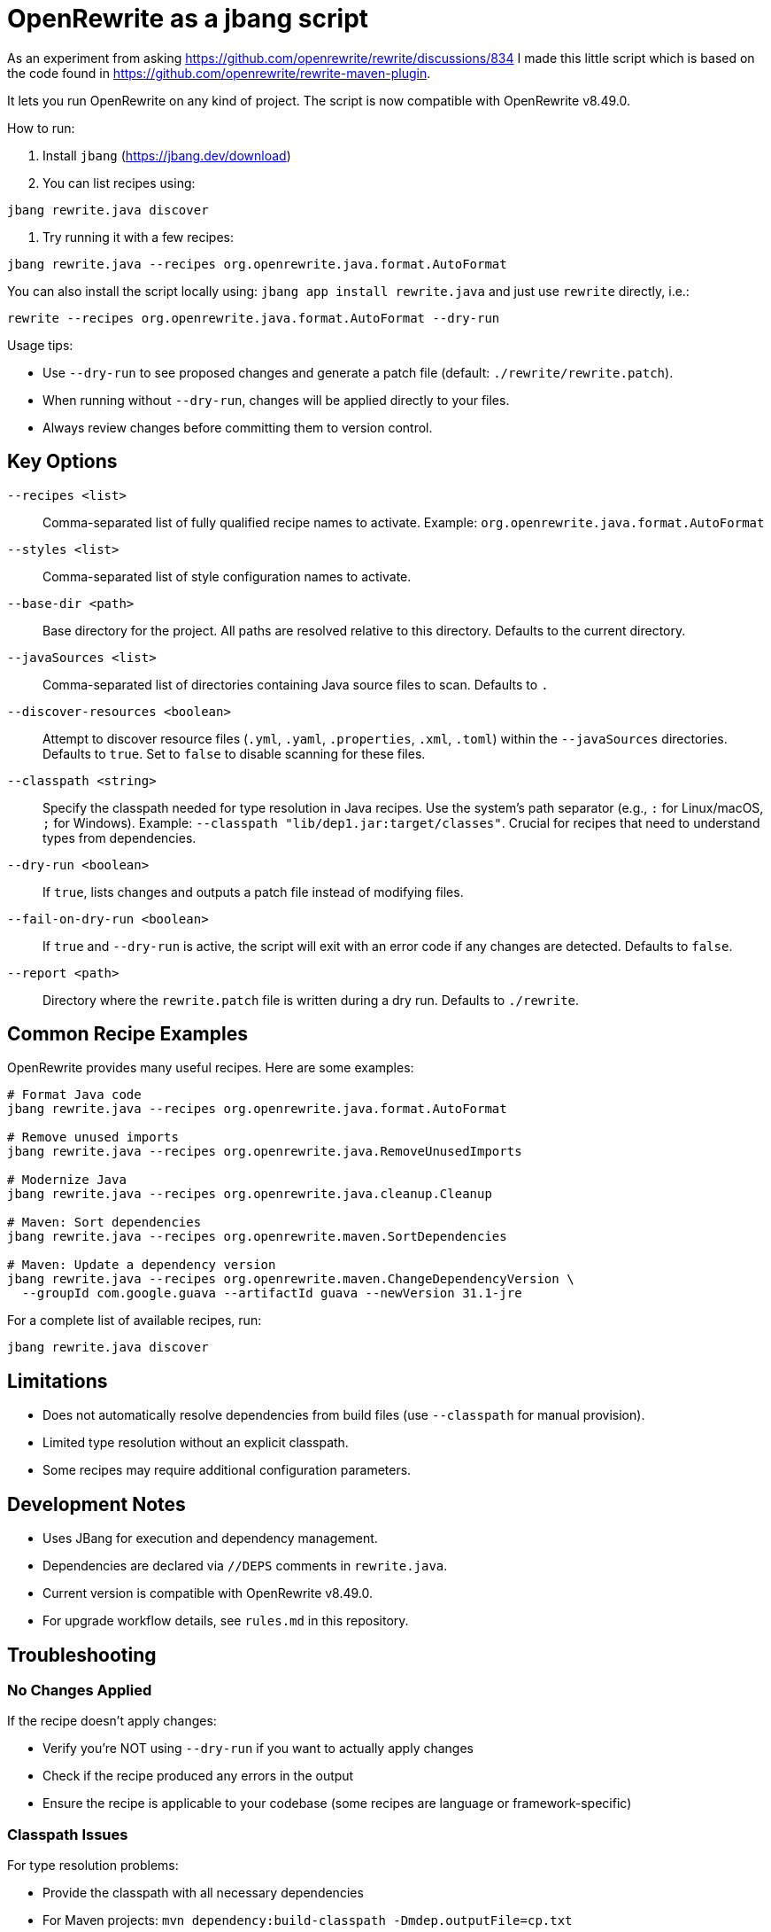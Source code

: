 # OpenRewrite as a jbang script

As an experiment from asking https://github.com/openrewrite/rewrite/discussions/834
I made this little script which is based on the code found in https://github.com/openrewrite/rewrite-maven-plugin.

It lets you run OpenRewrite on any kind of project. The script is now compatible with OpenRewrite v8.49.0.

How to run: 

1. Install `jbang` (https://jbang.dev/download)
2. You can list recipes using:

[source,sh]
----
jbang rewrite.java discover
----

3. Try running it with a few recipes: 

[source,sh]
----
jbang rewrite.java --recipes org.openrewrite.java.format.AutoFormat
----

You can also install the script locally using: `jbang app install rewrite.java`
and just use `rewrite` directly, i.e.:

[source,sh]
----
rewrite --recipes org.openrewrite.java.format.AutoFormat --dry-run
----

Usage tips: 

* Use `--dry-run` to see proposed changes and generate a patch file (default: `./rewrite/rewrite.patch`).
* When running without `--dry-run`, changes will be applied directly to your files.
* Always review changes before committing them to version control.

== Key Options

`--recipes <list>`::
Comma-separated list of fully qualified recipe names to activate. Example: `org.openrewrite.java.format.AutoFormat`

`--styles <list>`::
Comma-separated list of style configuration names to activate.

`--base-dir <path>`::
Base directory for the project. All paths are resolved relative to this directory. Defaults to the current directory.

`--javaSources <list>`::
Comma-separated list of directories containing Java source files to scan. Defaults to `.`

`--discover-resources <boolean>`::
Attempt to discover resource files (`.yml`, `.yaml`, `.properties`, `.xml`, `.toml`) within the `--javaSources` directories. Defaults to `true`. Set to `false` to disable scanning for these files.

`--classpath <string>`::
Specify the classpath needed for type resolution in Java recipes. Use the system's path separator (e.g., `:` for Linux/macOS, `;` for Windows). Example: `--classpath "lib/dep1.jar:target/classes"`. Crucial for recipes that need to understand types from dependencies.

`--dry-run <boolean>`::
If `true`, lists changes and outputs a patch file instead of modifying files.

`--fail-on-dry-run <boolean>`::
If `true` and `--dry-run` is active, the script will exit with an error code if any changes are detected. Defaults to `false`.

`--report <path>`::
Directory where the `rewrite.patch` file is written during a dry run. Defaults to `./rewrite`.

== Common Recipe Examples

OpenRewrite provides many useful recipes. Here are some examples:

[source,sh]
----
# Format Java code
jbang rewrite.java --recipes org.openrewrite.java.format.AutoFormat

# Remove unused imports
jbang rewrite.java --recipes org.openrewrite.java.RemoveUnusedImports

# Modernize Java
jbang rewrite.java --recipes org.openrewrite.java.cleanup.Cleanup

# Maven: Sort dependencies
jbang rewrite.java --recipes org.openrewrite.maven.SortDependencies

# Maven: Update a dependency version
jbang rewrite.java --recipes org.openrewrite.maven.ChangeDependencyVersion \
  --groupId com.google.guava --artifactId guava --newVersion 31.1-jre
----

For a complete list of available recipes, run:
[source,sh]
----
jbang rewrite.java discover
----

== Limitations

* Does not automatically resolve dependencies from build files (use `--classpath` for manual provision).
* Limited type resolution without an explicit classpath.
* Some recipes may require additional configuration parameters.

== Development Notes

* Uses JBang for execution and dependency management.
* Dependencies are declared via `//DEPS` comments in `rewrite.java`.
* Current version is compatible with OpenRewrite v8.49.0.
* For upgrade workflow details, see `rules.md` in this repository.

== Troubleshooting

=== No Changes Applied

If the recipe doesn't apply changes:

* Verify you're NOT using `--dry-run` if you want to actually apply changes
* Check if the recipe produced any errors in the output
* Ensure the recipe is applicable to your codebase (some recipes are language or framework-specific)

=== Classpath Issues

For type resolution problems:

* Provide the classpath with all necessary dependencies
* For Maven projects: `mvn dependency:build-classpath -Dmdep.outputFile=cp.txt`
* For Gradle projects: `gradle -q printClasspath > cp.txt`
* Then use the generated classpath: `jbang rewrite.java --classpath "$(cat cp.txt)" --recipes ...`

=== Java Version Compatibility

* Ensure your JDK version is compatible with the project you're modifying
* The JBang script is tested with Java 11+
